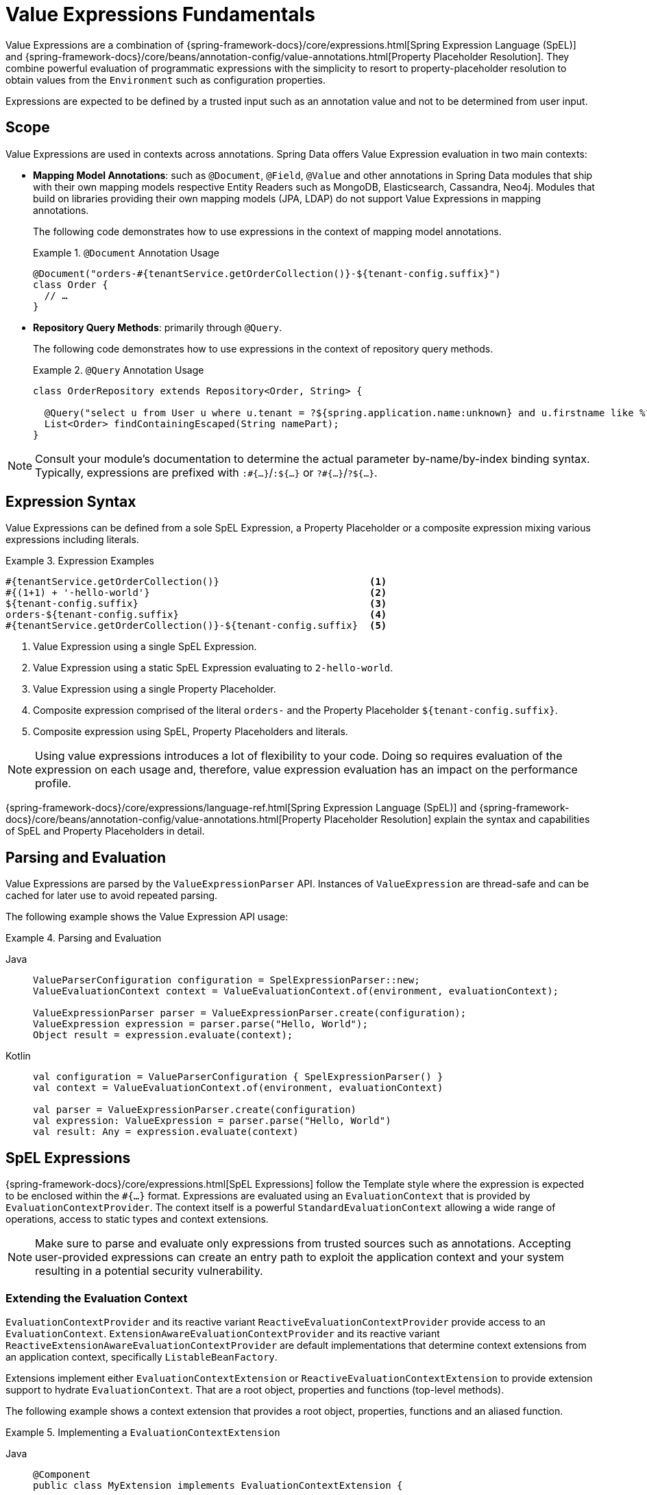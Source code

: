 [[valueexpressions.fundamentals]]
= Value Expressions Fundamentals

Value Expressions are a combination of {spring-framework-docs}/core/expressions.html[Spring Expression Language (SpEL)] and {spring-framework-docs}/core/beans/annotation-config/value-annotations.html[Property Placeholder Resolution].
They combine powerful evaluation of programmatic expressions with the simplicity to resort to property-placeholder resolution to obtain values from the `Environment` such as configuration properties.

Expressions are expected to be defined by a trusted input such as an annotation value and not to be determined from user input.

== Scope

Value Expressions are used in contexts across annotations.
Spring Data offers Value Expression evaluation in two main contexts:

* *Mapping Model Annotations*: such as `@Document`, `@Field`, `@Value` and other annotations in Spring Data modules that ship with their own mapping models respective Entity Readers such as MongoDB, Elasticsearch, Cassandra, Neo4j.
Modules that build on libraries providing their own mapping models (JPA, LDAP) do not support Value Expressions in mapping annotations.
+
The following code demonstrates how to use expressions in the context of mapping model annotations.
+
.`@Document` Annotation Usage
====
[source,java]
----
@Document("orders-#{tenantService.getOrderCollection()}-${tenant-config.suffix}")
class Order {
  // …
}
----
====

* *Repository Query Methods*: primarily through `@Query`.
+
The following code demonstrates how to use expressions in the context of repository query methods.
+
.`@Query` Annotation Usage
====
[source,java]
----
class OrderRepository extends Repository<Order, String> {

  @Query("select u from User u where u.tenant = ?${spring.application.name:unknown} and u.firstname like %?#{escape([0])}% escape ?#{escapeCharacter()}")
  List<Order> findContainingEscaped(String namePart);
}
----
====

NOTE: Consult your module's documentation to determine the actual parameter by-name/by-index binding syntax.
Typically, expressions are prefixed with `:#{…}`/`:${…}` or `?#{…}`/`?${…}`.

== Expression Syntax

Value Expressions can be defined from a sole SpEL Expression, a Property Placeholder or a composite expression mixing various expressions including literals.

.Expression Examples
====
[source]
----
#{tenantService.getOrderCollection()}                          <1>
#{(1+1) + '-hello-world'}                                      <2>
${tenant-config.suffix}                                        <3>
orders-${tenant-config.suffix}                                 <4>
#{tenantService.getOrderCollection()}-${tenant-config.suffix}  <5>
----

<1> Value Expression using a single SpEL Expression.
<2> Value Expression using a static SpEL Expression evaluating to `2-hello-world`.
<3> Value Expression using a single Property Placeholder.
<4> Composite expression comprised of the literal `orders-` and the Property Placeholder `${tenant-config.suffix}`.
<5> Composite expression using SpEL, Property Placeholders and literals.
====

NOTE: Using value expressions introduces a lot of flexibility to your code.
Doing so requires evaluation of the expression on each usage and, therefore, value expression evaluation has an impact on the performance profile.

{spring-framework-docs}/core/expressions/language-ref.html[Spring Expression Language (SpEL)] and {spring-framework-docs}/core/beans/annotation-config/value-annotations.html[Property Placeholder Resolution] explain the syntax and capabilities of SpEL and Property Placeholders in detail.

[[valueexpressions.api]]
== Parsing and Evaluation

Value Expressions are parsed by the `ValueExpressionParser` API.
Instances of `ValueExpression` are thread-safe and can be cached for later use to avoid repeated parsing.

The following example shows the Value Expression API usage:

.Parsing and Evaluation
[tabs]
======
Java::
+
[source,java,role="primary"]
----
ValueParserConfiguration configuration = SpelExpressionParser::new;
ValueEvaluationContext context = ValueEvaluationContext.of(environment, evaluationContext);

ValueExpressionParser parser = ValueExpressionParser.create(configuration);
ValueExpression expression = parser.parse("Hello, World");
Object result = expression.evaluate(context);
----

Kotlin::
+
[source,kotlin,role="secondary"]
----
val configuration = ValueParserConfiguration { SpelExpressionParser() }
val context = ValueEvaluationContext.of(environment, evaluationContext)

val parser = ValueExpressionParser.create(configuration)
val expression: ValueExpression = parser.parse("Hello, World")
val result: Any = expression.evaluate(context)
----
======

[[valueexpressions.spel]]
== SpEL Expressions

{spring-framework-docs}/core/expressions.html[SpEL Expressions] follow the Template style where the expression is expected to be enclosed within the `#{…}` format.
Expressions are evaluated using an `EvaluationContext` that is provided by `EvaluationContextProvider`.
The context itself is a powerful `StandardEvaluationContext` allowing a wide range of operations, access to static types and context extensions.

NOTE: Make sure to parse and evaluate only expressions from trusted sources such as annotations.
Accepting user-provided expressions can create an entry path to exploit the application context and your system resulting in a potential security vulnerability.

=== Extending the Evaluation Context

`EvaluationContextProvider` and its reactive variant `ReactiveEvaluationContextProvider` provide access to an `EvaluationContext`.
`ExtensionAwareEvaluationContextProvider` and its reactive variant `ReactiveExtensionAwareEvaluationContextProvider` are default implementations that determine context extensions from an application context, specifically `ListableBeanFactory`.

Extensions implement either `EvaluationContextExtension` or `ReactiveEvaluationContextExtension` to provide extension support to hydrate `EvaluationContext`.
That are a root object, properties and functions (top-level methods).

The following example shows a context extension that provides a root object, properties, functions and an aliased function.

.Implementing a `EvaluationContextExtension`
[tabs]
======
Java::
+
[source,java,role="primary"]
----
@Component
public class MyExtension implements EvaluationContextExtension {

    @Override
    public String getExtensionId() {
        return "my-extension";
    }

    @Override
    public Object getRootObject() {
        return new CustomExtensionRootObject();
    }

    @Override
    public Map<String, Object> getProperties() {

        Map<String, Object> properties = new HashMap<>();

        properties.put("key", "Hello");

        return properties;
    }

    @Override
    public Map<String, Function> getFunctions() {

        Map<String, Function> functions = new HashMap<>();

        try {
            functions.put("aliasedMethod", new Function(getClass().getMethod("extensionMethod")));
            return functions;
        } catch (Exception o_O) {
            throw new RuntimeException(o_O);
        }
    }

    public static String extensionMethod() {
        return "Hello World";
    }

    public static int add(int i1, int i2) {
        return i1 + i2;
    }

}

public class CustomExtensionRootObject {

	public boolean rootObjectInstanceMethod() {
		return true;
	}

}
----

Kotlin::
+
[source,kotlin,role="secondary"]
----
@Component
class MyExtension : EvaluationContextExtension {

    override fun getExtensionId(): String {
        return "my-extension"
    }

    override fun getRootObject(): Any? {
        return CustomExtensionRootObject()
    }

    override fun getProperties(): Map<String, Any> {
        val properties: MutableMap<String, Any> = HashMap()

        properties["key"] = "Hello"

        return properties
    }

    override fun getFunctions(): Map<String, Function> {
        val functions: MutableMap<String, Function> = HashMap()

        try {
            functions["aliasedMethod"] = Function(javaClass.getMethod("extensionMethod"))
            return functions
        } catch (o_O: Exception) {
            throw RuntimeException(o_O)
        }
    }

    companion object {
        fun extensionMethod(): String {
            return "Hello World"
        }

        fun add(i1: Int, i2: Int): Int {
            return i1 + i2
        }
    }
}

class CustomExtensionRootObject {
	fun rootObjectInstanceMethod(): Boolean {
		return true
	}
}
----
======

Once the above shown extension is registered, you can use its exported methods, properties and root object to evaluate SpEL expressions:

.Expression Evaluation Examples
====
[source]
----
#{add(1, 2)}                                             <1>
#{extensionMethod()}                                     <2>
#{aliasedMethod()}                                       <3>
#{key}                                                   <4>
#{rootObjectInstanceMethod()}                            <5>
----

<1> Invoke the method `add` declared by `MyExtension` resulting in `3` as the method adds both numeric parameters and returns the sum.
<2> Invoke the method `extensionMethod` declared by `MyExtension` resulting in `Hello World`.
<3> Invoke the method `aliasedMethod`.
The method is exposed as function and redirects into the method `extensionMethod` declared by `MyExtension` resulting in `Hello World`.
<4> Evaluate the `key` property resulting in `Hello`.
<5> Invoke the method `rootObjectInstanceMethod` on the root object instance `CustomExtensionRootObject`.
====

You can find real-life context extensions at https://github.com/spring-projects/spring-security/blob/main/data/src/main/java/org/springframework/security/data/repository/query/SecurityEvaluationContextExtension.java[`SecurityEvaluationContextExtension`].

[[valueexpressions.property-placeholders]]
== Property Placeholders

Property placeholders following the form `${…}` refer to properties provided typically by a `PropertySource` through `Environment`.
Properties are useful to resolve against system properties, application configuration files, environment configuration or property sources contributed by secret management systems.
You can find more details on the property placeholders in {spring-framework-docs}/core/beans/annotation-config/value-annotations.html#page-title[Spring Framework's documentation on `@Value` usage].


